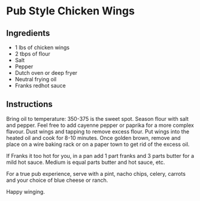 * Pub Style Chicken Wings

** Ingredients

- 1 lbs of chicken wings
- 2 tbps of flour
- Salt
- Pepper
- Dutch oven or deep fryer
- Neutral frying oil
- Franks redhot sauce

** Instructions

Bring oil to temperature: 350-375 is the sweet spot. Season flour with
salt and pepper. Feel free to add cayenne pepper or paprika for a more
complex flavour. Dust wings and tapping to remove excess flour. Put
wings into the heated oil and cook for 8-10 minutes. Once golden
brown, remove and place on a wire baking rack or on a paper town to
get rid of the excess oil.

If Franks it too hot for you, in a pan add 1 part franks and 3 parts
butter for a mild hot sauce. Medium is equal parts butter and hot
sauce, etc.

For a true pub experience, serve with a pint, nacho chips, celery,
carrots and your choice of blue cheese or ranch.

Happy winging.
